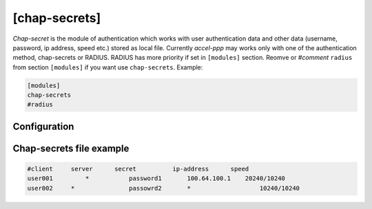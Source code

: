 [chap-secrets]
==============

*Chap-secret* is the module of authentication which works with user authentication data and other data (username, password, ip address, speed etc.) stored as local file. Currently *accel-ppp* may works only with one of the authentication method, chap-secrets or RADIUS. RADIUS has more priority if set in ``[modules]`` section. Reomve or *#comment* ``radius`` from section ``[modules]`` if you want use ``chap-secrets``. Example:

.. code-block:: sh

    [modules]
    chap-secrets
    #radius

Configuration
-------------


Chap-secrets file example
-------------------------

.. code-block:: sh

    #client     server      secret 	    ip-address 	    speed
    user001	    *	        password1	100.64.100.1	20240/10240
    user002     *	        passowrd2	*	            10240/10240
